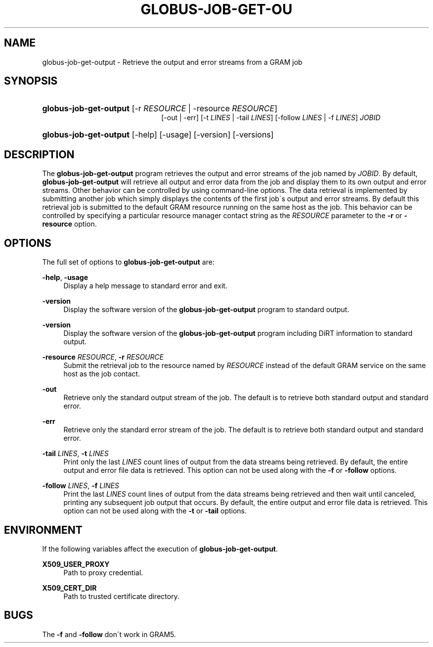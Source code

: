 '\" t
.\"     Title: globus-job-get-output
.\"    Author: [FIXME: author] [see http://docbook.sf.net/el/author]
.\" Generator: DocBook XSL Stylesheets v1.75.2 <http://docbook.sf.net/>
.\"      Date: 11/11/2009
.\"    Manual: GRAM5 Commands
.\"    Source: University of Chicago
.\"  Language: English
.\"
.TH "GLOBUS\-JOB\-GET\-OU" "1" "11/11/2009" "University of Chicago" "GRAM5 Commands"
.\" -----------------------------------------------------------------
.\" * set default formatting
.\" -----------------------------------------------------------------
.\" disable hyphenation
.nh
.\" disable justification (adjust text to left margin only)
.ad l
.\" -----------------------------------------------------------------
.\" * MAIN CONTENT STARTS HERE *
.\" -----------------------------------------------------------------
.SH "NAME"
globus-job-get-output \- Retrieve the output and error streams from a GRAM job
.SH "SYNOPSIS"
.HP \w'\fBglobus\-job\-get\-output\fR\ 'u
\fBglobus\-job\-get\-output\fR [\-r\ \fIRESOURCE\fR | \-resource\ \fIRESOURCE\fR]
.br
[\-out | \-err] [\-t\ \fILINES\fR | \-tail\ \fILINES\fR] [\-follow\ \fILINES\fR | \-f\ \fILINES\fR] \fIJOBID\fR
.HP \w'\fBglobus\-job\-get\-output\fR\ 'u
\fBglobus\-job\-get\-output\fR [\-help] [\-usage] [\-version] [\-versions]
.SH "DESCRIPTION"
.PP
The
\fBglobus\-job\-get\-output\fR
program retrieves the output and error streams of the job named by
\fIJOBID\fR\&. By default,
\fBglobus\-job\-get\-output\fR
will retrieve all output and error data from the job and display them to its own output and error streams\&. Other behavior can be controlled by using command\-line options\&. The data retrieval is implemented by submitting another job which simply displays the contents of the first job\'s output and error streams\&. By default this retrieval job is submitted to the default GRAM resource running on the same host as the job\&. This behavior can be controlled by specifying a particular resource manager contact string as the
\fIRESOURCE\fR
parameter to the
\fB\-r\fR
or
\fB\-resource\fR
option\&.
.SH "OPTIONS"
.PP
The full set of options to
\fBglobus\-job\-get\-output\fR
are:
.PP
\fB\-help\fR, \fB\-usage\fR
.RS 4
Display a help message to standard error and exit\&.
.RE
.PP
\fB\-version\fR
.RS 4
Display the software version of the
\fBglobus\-job\-get\-output\fR
program to standard output\&.
.RE
.PP
\fB\-version\fR
.RS 4
Display the software version of the
\fBglobus\-job\-get\-output\fR
program including DiRT information to standard output\&.
.RE
.PP
\fB\-resource \fR\fB\fIRESOURCE\fR\fR, \fB\-r \fR\fB\fIRESOURCE\fR\fR
.RS 4
Submit the retrieval job to the resource named by
\fIRESOURCE\fR
instead of the default GRAM service on the same host as the job contact\&.
.RE
.PP
\fB\-out\fR
.RS 4
Retrieve only the standard output stream of the job\&. The default is to retrieve both standard output and standard error\&.
.RE
.PP
\fB\-err\fR
.RS 4
Retrieve only the standard error stream of the job\&. The default is to retrieve both standard output and standard error\&.
.RE
.PP
\fB\-tail \fR\fB\fILINES\fR\fR, \fB\-t \fR\fB\fILINES\fR\fR
.RS 4
Print only the last
\fILINES\fR
count lines of output from the data streams being retrieved\&. By default, the entire output and error file data is retrieved\&. This option can not be used along with the
\fB\-f\fR
or
\fB\-follow\fR
options\&.
.RE
.PP
\fB\-follow \fR\fB\fILINES\fR\fR, \fB\-f \fR\fB\fILINES\fR\fR
.RS 4
Print the last
\fILINES\fR
count lines of output from the data streams being retrieved and then wait until canceled, printing any subsequent job output that occurs\&. By default, the entire output and error file data is retrieved\&. This option can not be used along with the
\fB\-t\fR
or
\fB\-tail\fR
options\&.
.RE
.SH "ENVIRONMENT"
.PP
If the following variables affect the execution of
\fBglobus\-job\-get\-output\fR\&.
.PP
\fBX509_USER_PROXY\fR
.RS 4
Path to proxy credential\&.
.RE
.PP
\fBX509_CERT_DIR\fR
.RS 4
Path to trusted certificate directory\&.
.RE
.SH "BUGS"
.PP
The
\fB\-f\fR
and
\fB\-follow\fR
don\'t work in GRAM5\&.
